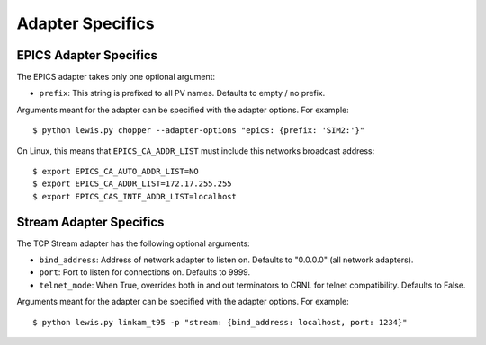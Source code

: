Adapter Specifics
=================

EPICS Adapter Specifics
-----------------------

The EPICS adapter takes only one optional argument:

-  ``prefix``: This string is prefixed to all PV names. Defaults to empty / no prefix.

Arguments meant for the adapter can be specified with the adapter options.
For example:

::

    $ python lewis.py chopper --adapter-options "epics: {prefix: 'SIM2:'}"

On Linux, this means that ``EPICS_CA_ADDR_LIST`` must include this
networks broadcast address:

::

    $ export EPICS_CA_AUTO_ADDR_LIST=NO
    $ export EPICS_CA_ADDR_LIST=172.17.255.255
    $ export EPICS_CAS_INTF_ADDR_LIST=localhost

Stream Adapter Specifics
------------------------

The TCP Stream adapter has the following optional arguments:

-  ``bind_address``: Address of network adapter to listen on.
   Defaults to "0.0.0.0" (all network adapters).
-  ``port``: Port to listen for connections on. Defaults to 9999.
-  ``telnet_mode``: When True, overrides both in and out terminators
   to CRNL for telnet compatibility. Defaults to False.

Arguments meant for the adapter can be specified with the adapter options.
For example:

::

    $ python lewis.py linkam_t95 -p "stream: {bind_address: localhost, port: 1234}"
